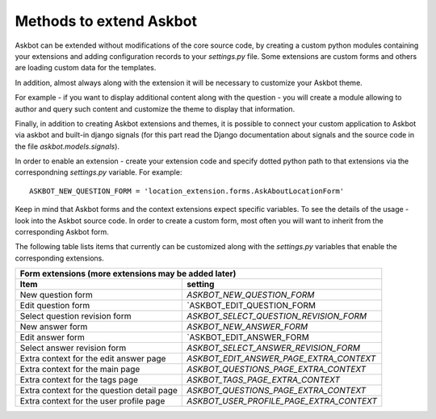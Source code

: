 ========================
Methods to extend Askbot
========================

Askbot can be extended without modifications of the core source code,
by creating a custom python modules containing your extensions and
adding configuration records to your `settings.py` file.
Some extensions are custom forms and others are 
loading custom data for the templates.

In addition, almost always along with the extension it will be 
necessary to customize your Askbot theme.

For example - if you want to display additional
content along with the question - you will create a module allowing
to author and query such content and customize the theme to
display that information.

Finally, in addition to creating Askbot extensions and themes,
it is possible to connect your custom application to Askbot
via askbot and built-in django signals (for this part read the
Django documentation about signals and the 
source code in the file `askbot.models.signals`).

In order to enable an extension - create your extension code and specify
dotted python path to that extensions via the correspondning `settings.py`
variable. For example::

    ASKBOT_NEW_QUESTION_FORM = 'location_extension.forms.AskAboutLocationForm'

Keep in mind that Askbot forms and the context extensions expect specific
variables. To see the details of the usage - look into the Askbot source code.
In order to create a custom form, most often you will want to inherit 
from the corresponding Askbot form.

The following table lists items that currently can be customized
along with the `settings.py` variables that enable the corresponding
extensions.

+-----------------------------------------------------------------------------------------------+
| Form extensions (more extensions may be added later)                                          |
+---------------------------------+-------------------------------------------------------------+
| Item                            | setting                                                     |
+=================================+=============================================================+
| New question form               | `ASKBOT_NEW_QUESTION_FORM`                                  |
+---------------------------------+-------------------------------------------------------------+
| Edit question form              | `ASKBOT_EDIT_QUESTION_FORM                                  |
+---------------------------------+-------------------------------------------------------------+
| Select question revision form   | `ASKBOT_SELECT_QUESTION_REVISION_FORM`                      |
+---------------------------------+-------------------------------------------------------------+
| New answer form                 | `ASKBOT_NEW_ANSWER_FORM`                                    |
+---------------------------------+-------------------------------------------------------------+
| Edit answer   form              | `ASKBOT_EDIT_ANSWER_FORM                                    |
+---------------------------------+-------------------------------------------------------------+
| Select answer revision form     | `ASKBOT_SELECT_ANSWER_REVISION_FORM`                        |
+---------------------------------+-------------------------------------------------------------+
| Extra context for the edit      | `ASKBOT_EDIT_ANSWER_PAGE_EXTRA_CONTEXT`                     |
| answer page                     |                                                             |
+---------------------------------+-------------------------------------------------------------+
| Extra context for the main page | `ASKBOT_QUESTIONS_PAGE_EXTRA_CONTEXT`                       |
+---------------------------------+-------------------------------------------------------------+
| Extra context for the tags page | `ASKBOT_TAGS_PAGE_EXTRA_CONTEXT`                            |
+---------------------------------+-------------------------------------------------------------+
| Extra context for the question  | `ASKBOT_QUESTIONS_PAGE_EXTRA_CONTEXT`                       |
| detail page                     |                                                             |
+---------------------------------+-------------------------------------------------------------+
| Extra context for the user      | `ASKBOT_USER_PROFILE_PAGE_EXTRA_CONTEXT`                    |
| profile page                    |                                                             |
+---------------------------------+-------------------------------------------------------------+
